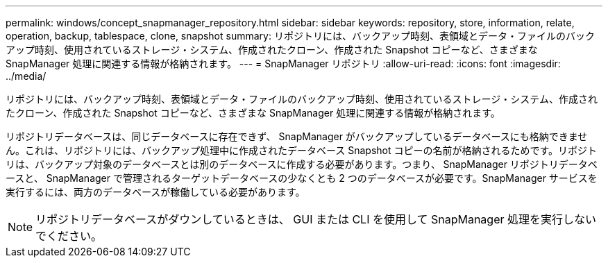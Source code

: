 ---
permalink: windows/concept_snapmanager_repository.html 
sidebar: sidebar 
keywords: repository, store, information, relate, operation, backup, tablespace, clone, snapshot 
summary: リポジトリには、バックアップ時刻、表領域とデータ・ファイルのバックアップ時刻、使用されているストレージ・システム、作成されたクローン、作成された Snapshot コピーなど、さまざまな SnapManager 処理に関連する情報が格納されます。 
---
= SnapManager リポジトリ
:allow-uri-read: 
:icons: font
:imagesdir: ../media/


[role="lead"]
リポジトリには、バックアップ時刻、表領域とデータ・ファイルのバックアップ時刻、使用されているストレージ・システム、作成されたクローン、作成された Snapshot コピーなど、さまざまな SnapManager 処理に関連する情報が格納されます。

リポジトリデータベースは、同じデータベースに存在できず、 SnapManager がバックアップしているデータベースにも格納できません。これは、リポジトリには、バックアップ処理中に作成されたデータベース Snapshot コピーの名前が格納されるためです。リポジトリは、バックアップ対象のデータベースとは別のデータベースに作成する必要があります。つまり、 SnapManager リポジトリデータベースと、 SnapManager で管理されるターゲットデータベースの少なくとも 2 つのデータベースが必要です。SnapManager サービスを実行するには、両方のデータベースが稼働している必要があります。


NOTE: リポジトリデータベースがダウンしているときは、 GUI または CLI を使用して SnapManager 処理を実行しないでください。

